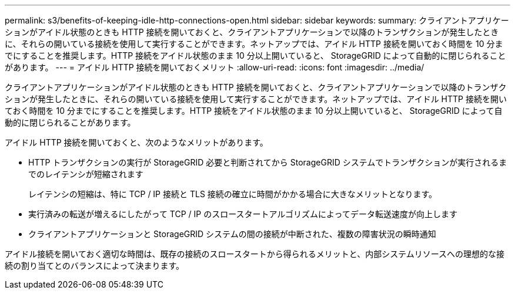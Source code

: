 ---
permalink: s3/benefits-of-keeping-idle-http-connections-open.html 
sidebar: sidebar 
keywords:  
summary: クライアントアプリケーションがアイドル状態のときも HTTP 接続を開いておくと、クライアントアプリケーションで以降のトランザクションが発生したときに、それらの開いている接続を使用して実行することができます。ネットアップでは、アイドル HTTP 接続を開いておく時間を 10 分までにすることを推奨します。HTTP 接続をアイドル状態のまま 10 分以上開いていると、 StorageGRID によって自動的に閉じられることがあります。 
---
= アイドル HTTP 接続を開いておくメリット
:allow-uri-read: 
:icons: font
:imagesdir: ../media/


[role="lead"]
クライアントアプリケーションがアイドル状態のときも HTTP 接続を開いておくと、クライアントアプリケーションで以降のトランザクションが発生したときに、それらの開いている接続を使用して実行することができます。ネットアップでは、アイドル HTTP 接続を開いておく時間を 10 分までにすることを推奨します。HTTP 接続をアイドル状態のまま 10 分以上開いていると、 StorageGRID によって自動的に閉じられることがあります。

アイドル HTTP 接続を開いておくと、次のようなメリットがあります。

* HTTP トランザクションの実行が StorageGRID 必要と判断されてから StorageGRID システムでトランザクションが実行されるまでのレイテンシが短縮されます
+
レイテンシの短縮は、特に TCP / IP 接続と TLS 接続の確立に時間がかかる場合に大きなメリットとなります。

* 実行済みの転送が増えるにしたがって TCP / IP のスロースタートアルゴリズムによってデータ転送速度が向上します
* クライアントアプリケーションと StorageGRID システムの間の接続が中断された、複数の障害状況の瞬時通知


アイドル接続を開いておく適切な時間は、既存の接続のスロースタートから得られるメリットと、内部システムリソースへの理想的な接続の割り当てとのバランスによって決まります。
